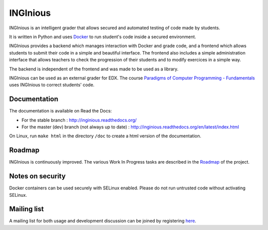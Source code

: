 INGInious
=========

.. image:: https://api.codacy.com/project/badge/Grade/7cd8340004ef4d409143d5c24259efc1
   :alt: Codacy Badge
   :target: https://app.codacy.com/gh/UCL-INGI/INGInious?utm_source=github.com&utm_medium=referral&utm_content=UCL-INGI/INGInious&utm_campaign=Badge_Grade_Dashboard
.. image:: https://app.codacy.com/project/badge/Coverage/9102bbf54901478dbe288a386195f77e
   :alt: Codacy coverage Badge
   :target: https://www.codacy.com/gh/UCL-INGI/INGInious/dashboard?utm_source=github.com&utm_medium=referral&utm_content=UCL-INGI/INGInious&utm_campaign=Badge_Coverage
.. image:: https://github.com/UCL-INGI/INGInious/actions/workflows/ci.yml/badge.svg
    :target: https://github.com/UCL-INGI/INGInious/actions
.. image:: https://readthedocs.org/projects/inginious/badge/?version=latest
    :target: https://readthedocs.org/projects/inginious/?badge=latest
.. image:: http://weblate.info.ucl.ac.be/widgets/inginious/-/frontend/svg-badge.svg
    :target: http://weblate.info.ucl.ac.be/engage/inginious/?utm_source=widget

INGInious is an intelligent grader that allows secured and automated testing of code made by students.

It is written in Python and uses Docker_ to run student's code inside a secured environment.

INGInious provides a backend which manages interaction with Docker and grade code, and a frontend which allows students to submit their code in a simple and beautiful interface. The frontend also includes a simple administration interface that allows teachers to check the progression of their students and to modify exercices in a simple way.

The backend is independent of the frontend and was made to be used as a library.

INGInious can be used as an external grader for EDX. The course `Paradigms of Computer Programming - Fundamentals`_ uses INGInious to correct students' code.

.. _Docker: https://www.docker.com/
.. _Paradigms of Computer Programming - Fundamentals: https://www.edx.org/course/louvainx/louvainx-louv1-1x-paradigms-computer-2751

Documentation
-------------

The documentation is available on Read the Docs:

- For the stable branch : http://inginious.readthedocs.org/
- For the master (dev) branch (not always up to date) : http://inginious.readthedocs.org/en/latest/index.html

On Linux, run ``make html`` in the directory ``/doc`` to create a html version of the documentation.

Roadmap
-------

INGInious is continuously improved. The various Work In Progress tasks are described in the Roadmap_ of the project.
 
 .. _Roadmap: https://github.com/UCL-INGI/INGInious/wiki/Roadmap
 
Notes on security
-----------------

Docker containers can be used securely with SELinux enabled. Please do not run untrusted code without activating SELinux.

Mailing list
------------

A mailing list for both usage and development discussion can be joined by registering here_.

..  _here: https://sympa-2.sipr.ucl.ac.be/sympa/info/inginious
